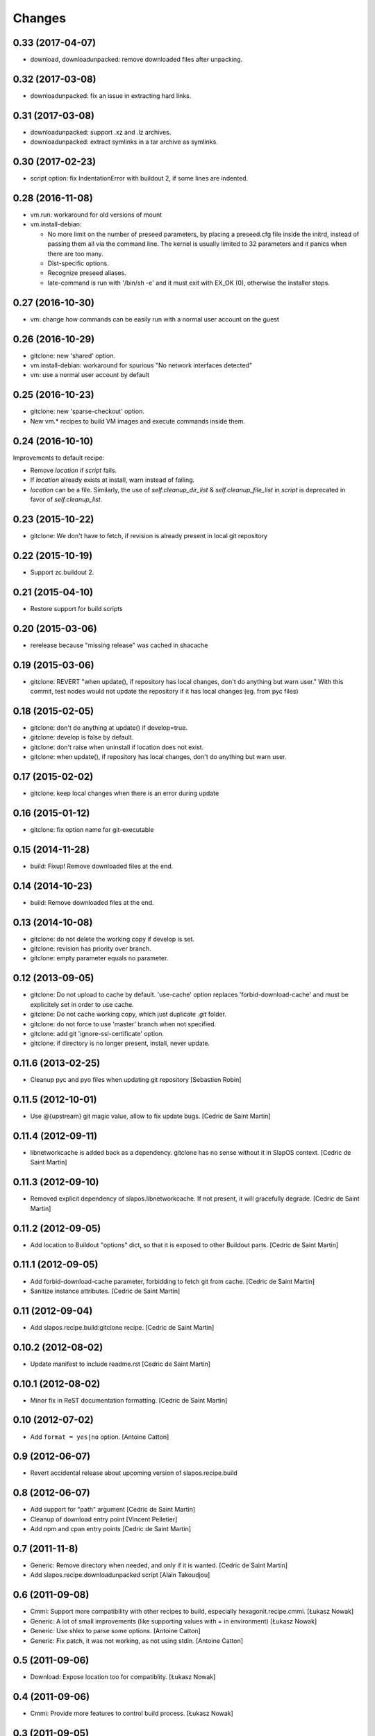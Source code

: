=========
 Changes
=========

0.33 (2017-04-07)
-----------------

* download, downloadunpacked: remove downloaded files after unpacking.

0.32 (2017-03-08)
-----------------

* downloadunpacked: fix an issue in extracting hard links.

0.31 (2017-03-08)
-----------------

* downloadunpacked: support .xz and .lz archives.
* downloadunpacked: extract symlinks in a tar archive as symlinks.

0.30 (2017-02-23)
-----------------

* script option: fix IndentationError with buildout 2, if some lines are indented.

0.28 (2016-11-08)
-----------------

* vm.run: workaround for old versions of mount

* vm.install-debian:

  - No more limit on the number of preseed parameters, by placing a preseed.cfg
    file inside the initrd, instead of passing them all via the command line.
    The kernel is usually limited to 32 parameters and it panics when there are
    too many.
  - Dist-specific options.
  - Recognize preseed aliases.
  - late-command is run with '/bin/sh -e' and it must exit with EX_OK (0),
    otherwise the installer stops.

0.27 (2016-10-30)
-----------------

* vm: change how commands can be easily run with a normal user account on the guest

0.26 (2016-10-29)
-----------------

* gitclone: new 'shared' option.
* vm.install-debian: workaround for spurious "No network interfaces detected"
* vm: use a normal user account by default

0.25 (2016-10-23)
-----------------

* gitclone: new 'sparse-checkout' option.
* New vm.* recipes to build VM images and execute commands inside them.

0.24 (2016-10-10)
-----------------

Improvements to default recipe:

* Remove `location` if `script` fails.
* If `location` already exists at install, warn instead of failing.
* `location` can be a file. Similarly, the use of `self.cleanup_dir_list` &
  `self.cleanup_file_list` in `script` is deprecated in favor of
  `self.cleanup_list`.

0.23 (2015-10-22)
-----------------

* gitclone: We don't have to fetch, if revision is already present in local git repository

0.22 (2015-10-19)
-----------------

* Support zc.buildout 2.

0.21 (2015-04-10)
-----------------

* Restore support for build scripts

0.20 (2015-03-06)
-----------------

* rerelease because "missing release" was cached in shacache

0.19 (2015-03-06)
-----------------

* gitclone: REVERT "when update(), if repository has local changes, don't do anything but warn user."
  With this commit, test nodes would not update the repository if it has local changes (eg. from pyc files)


0.18 (2015-02-05)
-----------------

* gitclone: don't do anything at update() if develop=true.
* gitclone: develop is false by default.
* gitclone: don't raise when uninstall if location does not exist.
* gitclone: when update(), if repository has local changes, don't do anything but warn user.

0.17 (2015-02-02)
-----------------

* gitclone: keep local changes when there is an error during update

0.16 (2015-01-12)
-----------------

* gitclone: fix option name for git-executable

0.15 (2014-11-28)
-----------------

* build: Fixup! Remove downloaded files at the end.

0.14 (2014-10-23)
-----------------

* build: Remove downloaded files at the end.

0.13 (2014-10-08)
-----------------

* gitclone: do not delete the working copy if develop is set.
* gitclone: revision has priority over branch.
* gitclone: empty parameter equals no parameter.

0.12 (2013-09-05)
-----------------

* gitclone: Do not upload to cache by default. 'use-cache' option replaces 'forbid-download-cache' and must be explicitely set in order to use cache.
* gitclone: Do not cache working copy, which just duplicate `.git` folder.
* gitclone: do not force to use 'master' branch when not specified.
* gitclone: add git 'ignore-ssl-certificate' option.
* gitclone: if directory is no longer present, install, never update.

0.11.6 (2013-02-25)
-------------------

* Cleanup pyc and pyo files when updating git repository
  [Sebastien Robin]

0.11.5 (2012-10-01)
-------------------

* Use @{upstream} git magic value, allow to fix update bugs.
  [Cedric de Saint Martin]

0.11.4 (2012-09-11)
-------------------

* libnetworkcache is added back as a dependency. gitclone has no sense without
  it in SlapOS context. [Cedric de Saint Martin]

0.11.3 (2012-09-10)
-------------------

* Removed explicit dependency of slapos.libnetworkcache. If not present, it
  will gracefully degrade. [Cedric de Saint Martin]

0.11.2 (2012-09-05)
-------------------

* Add location to Buildout "options" dict, so that it is exposed to other
  Buildout parts. [Cedric de Saint Martin]

0.11.1 (2012-09-05)
-------------------

* Add forbid-download-cache parameter, forbidding to fetch git from cache.
  [Cedric de Saint Martin]
* Sanitize instance attributes. [Cedric de Saint Martin]

0.11 (2012-09-04)
-----------------

* Add slapos.recipe.build:gitclone recipe. [Cedric de Saint Martin]

0.10.2 (2012-08-02)
-------------------

* Update manifest to include readme.rst [Cedric de Saint Martin]

0.10.1 (2012-08-02)
-------------------

* Minor fix in ReST documentation formatting. [Cedric de Saint Martin]

0.10 (2012-07-02)
-----------------

* Add ``format = yes|no`` option. [Antoine Catton]

0.9 (2012-06-07)
----------------

* Revert accidental release about upcoming version of slapos.recipe.build

0.8 (2012-06-07)
----------------

* Add support for "path" argument [Cedric de Saint Martin]
* Cleanup of download entry point [Vincent Pelletier]
* Add npm and cpan entry points [Cedric de Saint Martin]

0.7 (2011-11-8)
---------------

* Generic: Remove directory when needed, and only if it is wanted.
  [Cedric de Saint Martin]
* Add slapos.recipe.downloadunpacked script [Alain Takoudjou]

0.6 (2011-09-08)
----------------

* Cmmi: Support more compatibility with other recipes to build, especially
  hexagonit.recipe.cmmi. [Łukasz Nowak]
* Generic: A lot of small improvements (like supporting values with = in
  environment) [Łukasz Nowak]
* Generic: Use shlex to parse some options. [Antoine Catton]
* Generic: Fix patch, it was not working, as not using stdin. [Antoine Catton]

0.5 (2011-09-06)
----------------

* Download: Expose location too for compatiblity. [Łukasz Nowak]

0.4 (2011-09-06)
----------------

* Cmmi: Provide more features to control build process. [Łukasz Nowak]

0.3 (2011-09-05)
----------------

* Provide slapos.recipe.build:download utility. [Łukasz Nowak]

0.2 (2011-09-05)
----------------

* Bugfix: Support buildout's download cache during downlading. [Łukasz Nowak]
* Bugfix: Honour correctly passed md5sum to download method. [Łukasz Nowak]
* Feature: Utility methods pipeCommand and failIfPathExists. [Łukasz Nowak]
* Bugfix: Rename promisee to promise. [Łukasz Nowak]
* Feature: Just warn in case of lack of promise. [Łukasz Nowak]

0.1 (2011-08-26)
----------------

* Add copyTree method to recursively copy [Cedric de Saint Martin]
* add guessPlatform function to guess architecture in case of
  multi-architecture installation [Cedric de Saint Martin]

